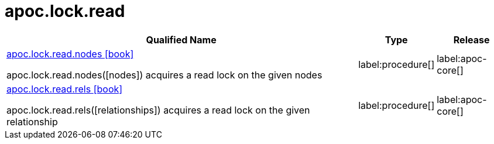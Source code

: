 ////
This file is generated by DocsTest, so don't change it!
////

= apoc.lock.read
:description: This section contains reference documentation for the apoc.lock.read procedures.

[.procedures, opts=header, cols='5a,1a,1a']
|===
| Qualified Name | Type | Release
|xref::overview/apoc.lock.read/apoc.lock.read.nodes.adoc[apoc.lock.read.nodes icon:book[]]

apoc.lock.read.nodes([nodes]) acquires a read lock on the given nodes
|label:procedure[]
|label:apoc-core[]
|xref::overview/apoc.lock.read/apoc.lock.read.rels.adoc[apoc.lock.read.rels icon:book[]]

apoc.lock.read.rels([relationships]) acquires a read lock on the given relationship
|label:procedure[]
|label:apoc-core[]
|===


